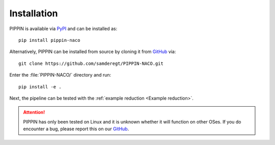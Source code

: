 
Installation
============

PIPPIN is available via `PyPI <https://pypi.org/project/pippin-naco/>`_ and can be installed as:
::
    pip install pippin-naco

Alternatively, PIPPIN can be installed from source by cloning it from `GitHub <https://github.com/samderegt/PIPPIN-NACO>`_ via:
::
    git clone https://github.com/samderegt/PIPPIN-NACO.git

Enter the :file:`PIPPIN-NACO/` directory and run:
::
    pip install -e .

Next, the pipeline can be tested with the :ref:`example reduction <Example reduction>`.

.. attention::
    PIPPIN has only been tested on Linux and it is unknown whether it will function on other OSes. If you do encounter a bug, please report this on our `GitHub <https://github.com/samderegt/PIPPIN-NACO>`_.